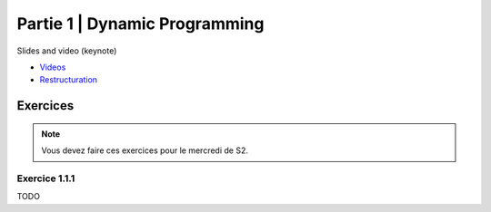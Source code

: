 .. _part1:


*************************************************************************************************
Partie 1 | Dynamic Programming
*************************************************************************************************


Slides and video (keynote)

* `Videos <https://youtube.com/playlist?list=PLq6RpCDkJMyr-4iiykzoz6nMb0gEI4tjR>`_
* `Restructuration <https://www.icloud.com/keynote/0C9qyvWomr8eHMmHUELTMbC7A#part1-bilan>`_



Exercices
=======================================

.. note::
   Vous devez faire ces exercices pour le mercredi de S2.

Exercice 1.1.1
""""""""""""""

TODO
